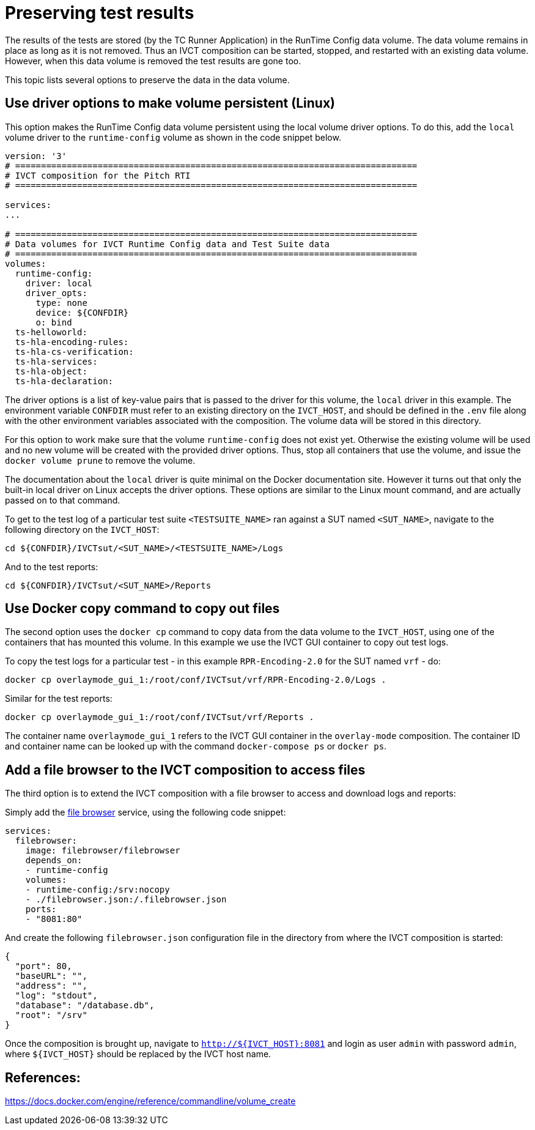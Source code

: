 = Preserving test results

The results of the tests are stored (by the TC Runner Application) in the RunTime Config data volume. The data volume remains in place as long as it is not removed. Thus an IVCT composition can be started, stopped, and restarted with an existing data volume. However, when this data volume is removed the test results are gone too.

This topic lists several options to preserve the data in the data volume.

== Use driver options to make volume persistent (Linux)

This option makes the RunTime Config data volume persistent using the local volume driver options. To do this, add the `local` volume driver to the `runtime-config` volume as shown in the code snippet below.

....

version: '3'
# ==============================================================================
# IVCT composition for the Pitch RTI
# ==============================================================================

services:
...

# ==============================================================================
# Data volumes for IVCT Runtime Config data and Test Suite data
# ==============================================================================
volumes:
  runtime-config:
    driver: local
    driver_opts:
      type: none
      device: ${CONFDIR}
      o: bind
  ts-helloworld:
  ts-hla-encoding-rules:
  ts-hla-cs-verification:
  ts-hla-services:
  ts-hla-object:
  ts-hla-declaration:
....

The driver options is a list of key-value pairs that is passed to the driver for this volume, the `local` driver in this example. The environment variable `CONFDIR` must refer to an existing directory on the `IVCT_HOST`, and should be defined in the `.env` file along with the other environment variables associated with the composition. The volume data will be stored in this directory.

For this option to work make sure that the volume `runtime-config` does not exist yet. Otherwise the existing volume will be used and no new volume will be created with the provided driver options. Thus, stop all containers that use the volume, and issue the `docker volume prune` to remove the volume.

The documentation about the `local` driver is quite minimal on the Docker documentation site. However it turns out that only the built-in local driver on Linux accepts the driver options. These options are similar to the Linux mount command, and are actually passed on to that command.

To get to the test log of a particular test suite `<TESTSUITE_NAME>` ran against a SUT named `<SUT_NAME>`, navigate to the following directory on the `IVCT_HOST`:

 cd ${CONFDIR}/IVCTsut/<SUT_NAME>/<TESTSUITE_NAME>/Logs

And to the test reports:

 cd ${CONFDIR}/IVCTsut/<SUT_NAME>/Reports

== Use Docker copy command to copy out files

The second option uses the `docker cp` command to copy data from the data volume to the `IVCT_HOST`, using one of the containers that has mounted this volume. In this example we use the IVCT GUI container to copy out test logs.

To copy the test logs for a particular test - in this example `RPR-Encoding-2.0` for the SUT named `vrf` - do:

 docker cp overlaymode_gui_1:/root/conf/IVCTsut/vrf/RPR-Encoding-2.0/Logs .

Similar for the test reports:

 docker cp overlaymode_gui_1:/root/conf/IVCTsut/vrf/Reports .

The container name `overlaymode_gui_1` refers to the IVCT GUI container in the `overlay-mode` composition. The container ID and container name can be looked up with the command `docker-compose ps` or `docker ps`.

== Add a file browser to the IVCT composition to access files

The third option is to extend the IVCT composition with a file browser to access and download logs and reports:

Simply add the https://hub.docker.com/r/filebrowser/filebrowser[file browser] service, using the following code snippet:
....
services:
  filebrowser:
    image: filebrowser/filebrowser
    depends_on:
    - runtime-config
    volumes:
    - runtime-config:/srv:nocopy
    - ./filebrowser.json:/.filebrowser.json
    ports:
    - "8081:80"
....

And create the following `filebrowser.json` configuration file in the directory from where the IVCT composition is started:

....
{
  "port": 80,
  "baseURL": "",
  "address": "",
  "log": "stdout",
  "database": "/database.db",
  "root": "/srv"
}
....

Once the composition is brought up, navigate to `http://${IVCT_HOST}:8081` and login as user `admin` with password `admin`, where `${IVCT_HOST}` should be replaced by the IVCT host name.

== References:
https://docs.docker.com/engine/reference/commandline/volume_create
